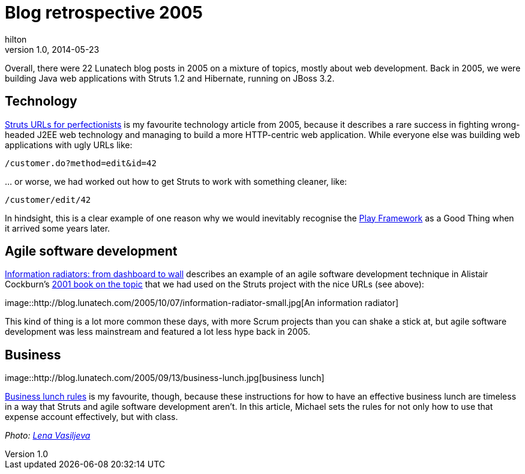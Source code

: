 = Blog retrospective 2005
hilton
v1.0, 2014-05-23
:title: Blog retrospective 2005
:tags: [blog]

Overall, there were 22 Lunatech blog posts in 2005 on a mixture of
topics, mostly about web development. Back in 2005, we were building
Java web applications with Struts 1.2 and Hibernate, running on JBoss
3.2.

== Technology

http://blog.lunatech.com/2005/07/29/struts-urls[Struts URLs for
perfectionists] is my favourite technology article from 2005, because it
describes a rare success in fighting wrong-headed J2EE web technology
and managing to build a more HTTP-centric web application. While
everyone else was building web applications with ugly URLs like:

....
/customer.do?method=edit&id=42
....

… or worse, we had worked out how to get Struts to work with something
cleaner, like:

....
/customer/edit/42
....

In hindsight, this is a clear example of one reason why we would
inevitably recognise the http://www.playframework.com[Play Framework] as
a Good Thing when it arrived some years later.

== Agile software development

http://blog.lunatech.com/2005/10/07/information-radiators-dashboard-wall[Information
radiators: from dashboard to wall] describes an example of an agile
software development technique in Alistair Cockburn’s
http://alistair.cockburn.us/Agile+software+development+book[2001 book on
the topic] that we had used on the Struts project with the nice URLs
(see above):

image::http://blog.lunatech.com/2005/10/07/information-radiator-small.jpg[An
information radiator]

This kind of thing is a lot more common these days, with more Scrum
projects than you can shake a stick at, but agile software development
was less mainstream and featured a lot less hype back in 2005.

== Business

image::http://blog.lunatech.com/2005/09/13/business-lunch.jpg[business
lunch]

http://blog.lunatech.com/2005/09/13/business-lunch-rules[Business lunch
rules] is my favourite, though, because these instructions for how to
have an effective business lunch are timeless in a way that Struts and
agile software development aren’t. In this article, Michael sets the
rules for not only how to use that expense account effectively, but with
class.

_Photo: https://www.flickr.com/photos/94150506@N08/8931329670[Lena
Vasiljeva]_
